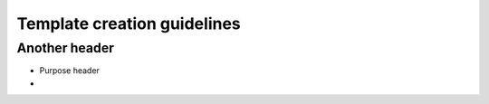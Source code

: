 Template creation guidelines
============================

Another header
--------------

- Purpose header
-